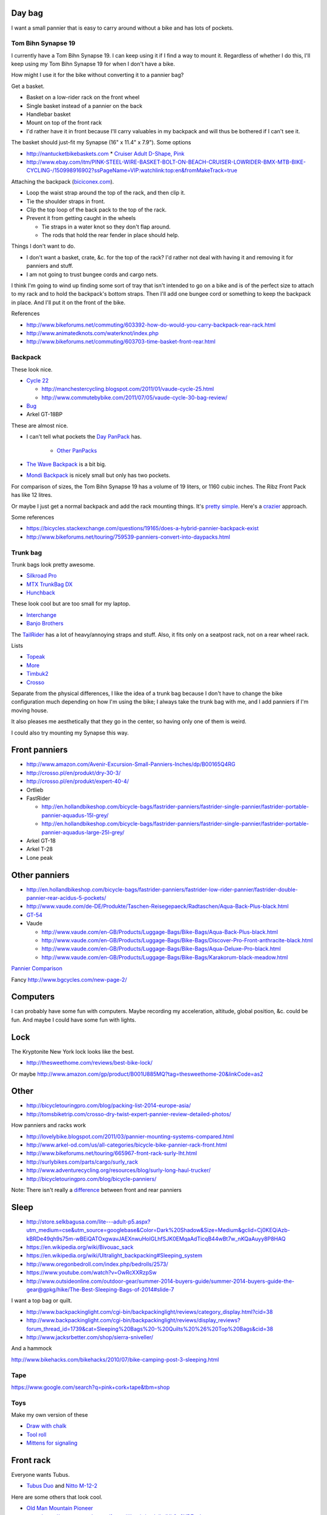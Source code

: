 Day bag
-----------
I want a small pannier that is easy to carry around without a bike
and has lots of pockets.

Tom Bihn Synapse 19
~~~~~~~~~~~~~~~~~~~~~~
I currently have a Tom Bihn Synapse 19. I can keep using it if I find
a way to mount it.
Regardless of whether I do this,
I'll keep using my Tom Bihn Synapse 19 for when I don't have a bike.

How might I use it for the bike without converting it to a pannier bag?

Get a basket.

* Basket on a low-rider rack on the front wheel
* Single basket instead of a pannier on the back
* Handlebar basket
* Mount on top of the front rack
* I'd rather have it in front because I'll carry valuables in my backpack
  and will thus be bothered if I can't see it.

The basket should just-fit my Synapse (16" x 11.4" x 7.9"). Some options

* http://nantucketbikebaskets.com
  * `Cruiser Adult D-Shape, Pink <http://www.nantucketbikebaskets.com/index.php?page=shop.product_details&flypage=flypage.tpl&product_id=76&category_id=13&option=com_virtuemart&Itemid=3>`_
* http://www.ebay.com/itm/PINK-STEEL-WIRE-BASKET-BOLT-ON-BEACH-CRUISER-LOWRIDER-BMX-MTB-BIKE-CYCLING-/150998916902?ssPageName=VIP:watchlink:top:en&fromMakeTrack=true


Attaching the backpack
(`biciconex.com <http://www.instructables.com/id/Backpack-on-a-Bike/?ALLSTEPS>`_).

* Loop the waist strap around the top of the rack, and then clip it.
* Tie the shoulder straps in front.
* Clip the top loop of the back pack to the top of the rack.
* Prevent it from getting caught in the wheels

  * Tie straps in a water knot so they don't flap around.
  * The rods that hold the rear fender in place should help.

Things I don't want to do.

* I don't want a basket, crate, &c. for the top of the rack?
  I'd rather not deal with having it and removing it for panniers and stuff.
* I am not going to trust bungee cords and cargo nets.

I think I'm going to wind up finding some sort of tray that isn't intended
to go on a bike and is of the perfect size to attach to my rack and to hold
the backpack's bottom straps. Then I'll add one bungee cord or something to
keep the backpack in place. And I'll put it on the front of the bike.

References

* http://www.bikeforums.net/commuting/603392-how-do-would-you-carry-backpack-rear-rack.html
* http://www.animatedknots.com/waterknot/index.php
* http://www.bikeforums.net/commuting/603703-time-basket-front-rear.html

Backpack
~~~~~~~~~~~
These look nice.

* `Cycle 22 <http://www.vaude.com/de-DE/Produkte/Taschen-Reisegepaeck/Radtaschen/Cycle-22-black-red.html>`_

  * http://manchestercycling.blogspot.com/2011/01/vaude-cycle-25.html
  * http://www.commutebybike.com/2011/07/05/vaude-cycle-30-bag-review/

* `Bug <http://www.arkel-od.com/us/all-categories/laptop-bicycle-pannier/bug-cummuting-bag.html>`_
* Arkel GT-18BP

These are almost nice.

* I can't tell what pockets the `Day PanPack <http://www.panpack.com/daypack.html>`_ has.
 
   * `Other PanPacks <http://www.panpack.com/product.html>`_

* `The Wave Backpack <http://www.newlooxs.nl/en/producten/rugzakken/the-wave-backpack/5381/>`_
  is a bit big.
* `Mondi Backpack <http://www.newlooxs.nl/en/producten/rugzakken/mondi-backpack/5052/>`_
  is nicely small but only has two pockets.

For comparison of sizes, the Tom Bihn Synapse 19 has a volume of 19 liters,
or 1160 cubic inches. The Ribz Front Pack has like 12 litres.

Or maybe I just get a normal backpack and add the rack mounting things.
It's `pretty simple <http://www.instructables.com/id/Backpack-panniers-that-are-still-backpacks/>`_.
Here's a `crazier <http://moz.geek.nz/mozbike/ride/nz-2004/12-12-buller/nztour-buller-12-moz.html>`_ approach.


Some references

* https://bicycles.stackexchange.com/questions/19165/does-a-hybrid-pannier-backpack-exist
* http://www.bikeforums.net/touring/759539-panniers-convert-into-daypacks.html

Trunk bag
~~~~~~~~~~~
Trunk bags look pretty awesome.

* `Silkroad Pro <http://www.vaude.com/de-DE/Produkte/Taschen-Reisegepaeck/Silkroad-Plus-black.html>`_
* `MTX TrunkBag DX <http://bicyclehabitat.com/product/topeak-mtx-trunkbag-dx-46836-1.htm>`_
* `Hunchback <http://www.rei.com/product/847603/timbuk2-hunchback-rack-trunk#tab-specs>`_

These look cool but are too small for my laptop.

* `Interchange <http://bicyclehabitat.com/product/bontrager-interchange-rear-trunk-bag-179325-1.htm>`_
* `Banjo Brothers <http://banjobrothers.com/products/current/rack-top-bags/>`_

The `TailRider <http://www.arkel-od.com/us/all-categories/seat-bags-trunk-bags.html>`_
has a lot of heavy/annoying straps and stuff. Also, it fits only on a seatpost rack,
not on a rear wheel rack.

Lists

* `Topeak <http://mikesbikes.com/product-list/accessories-1109/packs-racks-baskets-1154/rack-top-bags-trunks-1164/>`_
* `More <http://bicyclehabitat.com/product-list/accessories-for-your-bike-1109/bags-baskets-1154/rack-top-bags-trunks-1164/>`_
* `Timbuk2 <http://www.timbuk2.com/hunchback-bike-rack-trunk-cooler-bag/446.html>`_
* `Crosso <http://crosso.pl/en/item/bicycle-equipment/>`_

Separate from the physical differences, I like the idea of a trunk bag because
I don't have to change the bike configuration much depending on how I'm using the
bike; I always take the trunk bag with me, and I add panniers if I'm moving house.

It also pleases me aesthetically that they go in the center, so having only
one of them is weird.

I could also try mounting my Synapse this way.

Front panniers
----------------------

* http://www.amazon.com/Avenir-Excursion-Small-Panniers-Inches/dp/B00165Q4RG
* http://crosso.pl/en/produkt/dry-30-3/
* http://crosso.pl/en/produkt/expert-40-4/
* Ortlieb
* FastRider

  * http://en.hollandbikeshop.com/bicycle-bags/fastrider-panniers/fastrider-single-pannier/fastrider-portable-pannier-aquadus-15l-grey/
  * http://en.hollandbikeshop.com/bicycle-bags/fastrider-panniers/fastrider-single-pannier/fastrider-portable-pannier-aquadus-large-25l-grey/

* Arkel GT-18
* Arkel T-28
* Lone peak

Other panniers
------------------

* http://en.hollandbikeshop.com/bicycle-bags/fastrider-panniers/fastrider-low-rider-pannier/fastrider-double-pannier-rear-acidus-5-pockets/
* http://www.vaude.com/de-DE/Produkte/Taschen-Reisegepaeck/Radtaschen/Aqua-Back-Plus-black.html
* `GT-54 <http://www.arkel-od.com/us/all-categories/touring-bike-bag/gt-54-grand-touring-pannier.html>`_
* Vaude

  * http://www.vaude.com/en-GB/Products/Luggage-Bags/Bike-Bags/Aqua-Back-Plus-black.html
  * http://www.vaude.com/en-GB/Products/Luggage-Bags/Bike-Bags/Discover-Pro-Front-anthracite-black.html
  * http://www.vaude.com/en-GB/Products/Luggage-Bags/Bike-Bags/Aqua-Deluxe-Pro-black.html
  * http://www.vaude.com/en-GB/Products/Luggage-Bags/Bike-Bags/Karakorum-black-meadow.html

`Pannier Comparison <http://www.lancerushing.com/bicycling/panniers.cfm>`_

Fancy http://www.bgcycles.com/new-page-2/

Computers
----------------------
I can probably have some fun with computers. Maybe recording my acceleration,
altitude, global position, &c. could be fun. And maybe I could have some fun
with lights.

Lock
----------------------
The Kryptonite New York lock looks like the best.

* http://thesweethome.com/reviews/best-bike-lock/

Or maybe http://www.amazon.com/gp/product/B001U885MQ?tag=thesweethome-20&linkCode=as2

Other
----------------------

* http://bicycletouringpro.com/blog/packing-list-2014-europe-asia/
* http://tomsbiketrip.com/crosso-dry-twist-expert-pannier-review-detailed-photos/

How panniers and racks work

* http://lovelybike.blogspot.com/2011/03/pannier-mounting-systems-compared.html
* http://www.arkel-od.com/us/all-categories/bicycle-bike-pannier-rack-front.html
* http://www.bikeforums.net/touring/665967-front-rack-surly-lht.html
* http://surlybikes.com/parts/cargo/surly_rack
* http://www.adventurecycling.org/resources/blog/surly-long-haul-trucker/
* http://bicycletouringpro.com/blog/bicycle-panniers/

Note: There isn't really a
`difference <http://www.bikeforums.net/touring/187734-difference-between-front-rear-panniers.html>`_
between front and rear panniers


Sleep
----------------------

* http://store.selkbagusa.com/lite---adult-p5.aspx?utm_medium=cse&utm_source=googlebase&Color=Dark%20Shadow&Size=Medium&gclid=Cj0KEQiAzb-kBRDe49qh9s75m-wBEiQATOxgwavJAEXnwuHoIGLhfSJK0EMqaAdTicqB44wBt7w_nKQaAuyy8P8HAQ
* https://en.wikipedia.org/wiki/Bivouac_sack
* https://en.wikipedia.org/wiki/Ultralight_backpacking#Sleeping_system
* http://www.oregonbedroll.com/index.php/bedrolls/2573/
* https://www.youtube.com/watch?v=OwRcXXRzpSw
* http://www.outsideonline.com/outdoor-gear/summer-2014-buyers-guide/summer-2014-buyers-guide-the-gear@gpkg/hike/The-Best-Sleeping-Bags-of-2014#slide-7

I want a top bag or quilt.

* http://www.backpackinglight.com/cgi-bin/backpackinglight/reviews/category_display.html?cid=38
* http://www.backpackinglight.com/cgi-bin/backpackinglight/reviews/display_reviews?forum_thread_id=1739&cat=Sleeping%20Bags%20-%20Quilts%20%26%20Top%20Bags&cid=38
* http://www.jacksrbetter.com/shop/sierra-sniveller/

And a hammock

http://www.bikehacks.com/bikehacks/2010/07/bike-camping-post-3-sleeping.html

Tape
~~~~~~~~~~~~~~~

https://www.google.com/search?q=pink+cork+tape&tbm=shop

Toys
~~~~~~~~~~~~~~~~~~
Make my own version of these

* `Draw with chalk <http://chalktrail.com/products/>`_
* `Tool roll <https://www.etsy.com/listing/101133679/bike-tool-roll-brown-with-black-strap>`_
* `Mittens for signaling <http://www.doppelganger.jp/option/da050_051gl/>`_


Front rack
-------------------
Everyone wants Tubus.

* `Tubus Duo <http://www.tubus.com/product.php?xn=17>`_ and
  `Nitto M-12-2 <http://biketouringnews.com/touring-bike-accessories/bags-panniers/nitto-m-12-2-front-rack/>`_

Here are some others that look cool.

* `Old Man Mountain Pioneer <http://www.oldmanmountain.com/Pages/RackPages/FrontRacks.html>`_
  
  * https://groups.google.com/forum/#!topic/surlylht/Uh0u6YD7znk

* http://store.velo-orange.com/index.php/accessories/racks-decaleurs/campeur-front-rack.html

But these look fancy.

* `Bruce Gordon <http://brucegordoncycles.bigcartel.com/product/front-mountain-rack>`_
* `Robert Beckman <http://robertbeckmandesigns.net/>`_

Also

* http://www16.ocn.ne.jp/~nitto210/carrier.html
* http://www.bikeforums.net/touring/970973-recommendations-modern-mtb-touring-3.html
* http://www.bikeforums.net/touring/84881-front-shelf-rack.html
* https://www.flickr.com/photos/11527443@N06/1129529002/
* http://www.crazyguyonabike.com/doc/page/?page_id=148050
* http://oceanaircycles.com/2012/06/27/fully-racked-up-with-bruce-gordon-low-rider/
